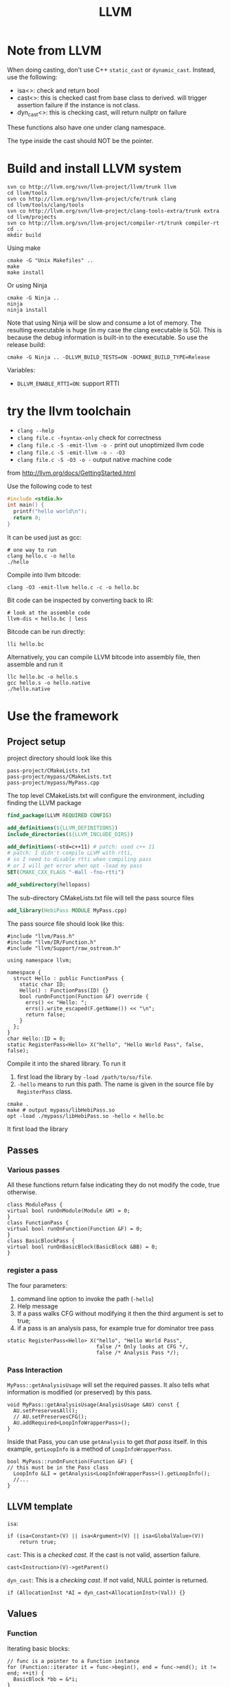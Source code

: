 #+TITLE: LLVM

* Note from LLVM

When doing casting, don't use C++ =static_cast= or
=dynamic_cast=. Instead, use the following:
- isa<>: check and return bool
- cast<>: this is checked cast from base class to derived. will
  trigger assertion failure if the instance is not class.
- dyn_cast<>: this is checking cast, will return nullptr on failure

These functions also have one under clang namespace.

The type inside the cast should NOT be the pointer.

* Build and install LLVM system

#+begin_src shell
svn co http://llvm.org/svn/llvm-project/llvm/trunk llvm
cd llvm/tools
svn co http://llvm.org/svn/llvm-project/cfe/trunk clang
cd llvm/tools/clang/tools
svn co http://llvm.org/svn/llvm-project/clang-tools-extra/trunk extra
cd llvm/projects
svn co http://llvm.org/svn/llvm-project/compiler-rt/trunk compiler-rt
cd ..
mkdir build
#+END_SRC

Using make
#+BEGIN_SRC shell
cmake -G "Unix Makefiles" ..
make
make install
#+end_src

Or using Ninja

#+BEGIN_EXAMPLE
cmake -G Ninja ..
ninja
ninja install
#+END_EXAMPLE

Note that using Ninja will be slow and consume a lot of memory. The
resulting executable is huge (in my case the clang executable is
5G). This is because the debug information is built-in to the
executable. So use the release build:

#+BEGIN_EXAMPLE
cmake -G Ninja .. -DLLVM_BUILD_TESTS=ON -DCMAKE_BUILD_TYPE=Release
#+END_EXAMPLE

Variables:
- ~DLLVM_ENABLE_RTTI=ON~: support RTTI

* try the llvm toolchain

- ~clang --help~
- ~clang file.c -fsyntax-only~ check for correctness
- ~clang file.c -S -emit-llvm -o -~ print out unoptimized llvm code
- ~clang file.c -S -emit-llvm -o - -O3~
- ~clang file.c -S -O3 -o -~ output native machine code

from http://llvm.org/docs/GettingStarted.html

Use the following code to test
#+begin_src C
#include <stdio.h>
int main() {
  printf("hello world\n");
  return 0;
}
#+end_src

It can be used just as gcc:
#+BEGIN_EXAMPLE
# one way to run
clang hello.c -o hello
./hello
#+END_EXAMPLE

Compile into llvm bitcode:
#+BEGIN_EXAMPLE
clang -O3 -emit-llvm hello.c -c -o hello.bc
#+END_EXAMPLE

Bit code can be inspected by converting back to IR:
#+BEGIN_EXAMPLE
# look at the assemble code
llvm-dis < hello.bc | less
#+END_EXAMPLE

Bitcode can be run directly:
#+BEGIN_EXAMPLE
lli hello.bc
#+END_EXAMPLE

Alternatively, you can compile LLVM bitcode into assembly file,
then assemble and run it
#+BEGIN_EXAMPLE
llc hello.bc -o hello.s
gcc hello.s -o hello.native
./hello.native
#+END_EXAMPLE

* Use the framework
** Project setup
project directory should look like this
#+BEGIN_EXAMPLE
pass-project/CMakeLists.txt
pass-project/mypass/CMakeLists.txt
pass-project/mypass/MyPass.cpp
#+END_EXAMPLE

The top level CMakeLists.txt will configure the environment,
including finding the LLVM package
#+begin_src cmake
find_package(LLVM REQUIRED CONFIG)

add_definitions(${LLVM_DEFINITIONS})
include_directories(${LLVM_INCLUDE_DIRS})

add_definitions(-std=c++11) # patch: used c++ 11
# patch: I didn't compile LLVM with rtti,
# so I need to disable rtti when compiling pass
# or I will get error when opt -load my pass
SET(CMAKE_CXX_FLAGS "-Wall -fno-rtti")

add_subdirectory(hellopass)
#+end_src

The sub-directory CMakeLists.txt file will tell the pass source files
#+begin_src cmake
add_library(HebiPass MODULE MyPass.cpp)
#+end_src

The pass source file should look like this:
#+begin_src C++
#include "llvm/Pass.h"
#include "llvm/IR/Function.h"
#include "llvm/Support/raw_ostream.h"

using namespace llvm;

namespace {
  struct Hello : public FunctionPass {
    static char ID;
    Hello() : FunctionPass(ID) {}
    bool runOnFunction(Function &F) override {
      errs() << "Hello: ";
      errs().write_escaped(F.getName()) << "\n";
      return false;
    }
  };
}
char Hello::ID = 0;
static RegisterPass<Hello> X("hello", "Hello World Pass", false, false);
#+end_src

Compile it into the shared library.
To run it
1. first load the library by =-load /path/to/so/file=.
2. =-hello= means to run this path.
   The name is given in the source file by =RegisterPass= class.

#+begin_src shell
cmake .
make # output mypass/libHebiPass.so
opt -load ./mypass/libHebiPass.so -hello < hello.bc
#+end_src

It first load the library

** Passes
*** Various passes
All these functions return false indicating they do not modify the code,
true otherwise.
#+BEGIN_SRC C++
class ModulePass {
virtual bool runOnModule(Module &M) = 0;
}
class FunctionPass {
virtual bool runOnFunction(Function &F) = 0;
}
class BasicBlockPass {
virtual bool runOnBasicBlock(BasicBlock &BB) = 0;
}
#+END_SRC
*** register a pass
The four parameters:
1. command line option to invoke the path (=-hello=)
2. Help message
3. If a pass walks CFG without modifying it then the third argument is set to true;
4. if a pass is an analysis pass,
   for example true for dominator tree pass


#+BEGIN_SRC C++
  static RegisterPass<Hello> X("hello", "Hello World Pass",
                               false /* Only looks at CFG */,
                               false /* Analysis Pass */);
#+END_SRC
*** Pass Interaction
=MyPass::getAnalysisUsage= will set the required passes.
It also tells what information is modified (or preserved) by this pass.
#+BEGIN_SRC C++
void MyPass::getAnalysisUsage(AnalysisUsage &AU) const {
  AU.setPreservesAll();
  // AU.setPreservesCFG();
  AU.addRequired<LoopInfoWrapperPass>();
}
#+END_SRC
Inside that Pass, you can use =getAnalysis= to get /that pass/ itself.
In this example, =getLoopInfo= is a method of =LoopInfoWrapperPass=.

#+BEGIN_SRC C++
bool MyPass::runOnFunction(Function &F) {
// this must be in the Pass class
  LoopInfo &LI = getAnalysis<LoopInfoWrapperPass>().getLoopInfo();
  //...
}
#+END_SRC

** LLVM template
=isa=:
#+BEGIN_SRC C++
if (isa<Constant>(V) || isa<Argument>(V) || isa<GlobalValue>(V))
    return true;
#+END_SRC
=cast=: This is a /checked cast/. If the cast is not valid, assertion failure.
#+BEGIN_SRC C++
cast<Instruction>(V)->getParent()
#+END_SRC
=dyn_cast=: This is a /checking cast/. If not valid, NULL pointer is returned.
#+BEGIN_SRC C++
if (AllocationInst *AI = dyn_cast<AllocationInst>(Val)) {}
#+END_SRC
** Values
*** Function
Iterating basic blocks:
#+BEGIN_SRC C++
// func is a pointer to a Function instance
for (Function::iterator it = func->begin(), end = func->end(); it != end; ++it) {
  BasicBlock *bb = &*i;
}
#+END_SRC
Iterating instructions directly:
#+BEGIN_SRC C++
// f is a pointer to a Function instance
for (inst_iterator it=inst_begin(f), end=inst_end(f);it!=end;++it) {
  Instruction *inst = &*it;
}
#+END_SRC


*** BasicBlock
#+BEGIN_SRC C++
// blk is a pointer to a BasicBlock instance
for (BasicBlock::iterator it=blk->begin(), end=blk->end();it!=end;++it) {
  Instruction *inst = &*it;
}
#+END_SRC

** User
Get users of a value:
#+BEGIN_SRC C++
  Function *F;
  for (User *U : F->users()) {
    if (Instruction *Inst = dyn_cast<Instruction>(U)) {
      errs() << "F is used in instruction:\n";
      errs() << *Inst << "\n";
    }
#+END_SRC
Get used values of an instruction:
#+BEGIN_SRC C++
Instruction *pi;
for (Use &U : pi->operands()) {
  Value *v = U.get();
}
#+END_SRC

** CFG
CFG consists of basic blocks.

#+BEGIN_SRC C++
#include "llvm/Support/CFG.h"
BasicBlock *BB = ...;

for (pred_iterator PI = pred_begin(BB), E = pred_end(BB); PI != E; ++PI) {
  BasicBlock *Pred = *PI;
}
#+END_SRC

* Reference
Some useful manuals:
- Manual: http://llvm.org/docs/ProgrammersManual.html
- IR Reference: http://llvm.org/docs/LangRef.html
- Pass: http://llvm.org/docs/WritingAnLLVMPass.html
- Source Level Debugging: http://llvm.org/docs/SourceLevelDebugging.html

